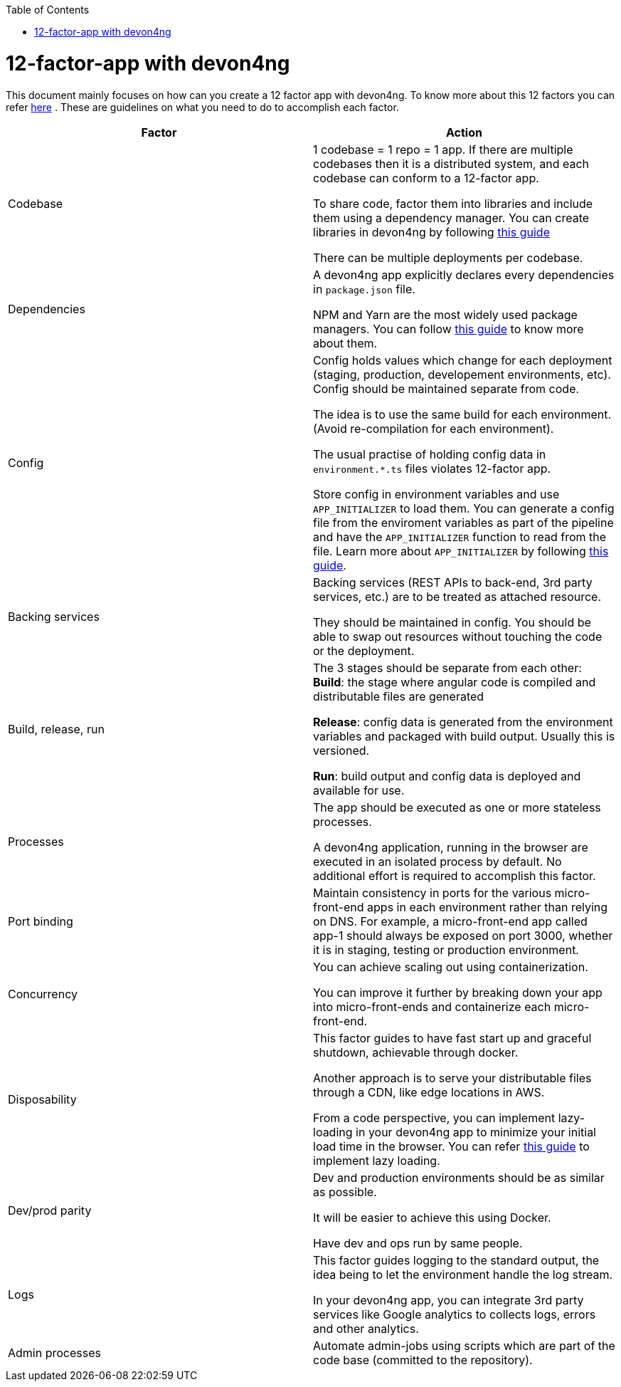 :toc: macro
toc::[]
:idprefix:
:idseparator: -

= 12-factor-app with devon4ng

This document mainly focuses on how can you create a 12 factor app with devon4ng. To know more about this 12 factors you can refer https://12factor.net/[here] . These are guidelines on what you need to do to accomplish each factor.



|===
|Factor |Action

|Codebase
|1 codebase = 1 repo = 1 app. If there are multiple codebases then it is a distributed system, and each codebase can conform to a 12-factor app. +

To share code, factor them into libraries and include them using a dependency manager. You can create libraries in devon4ng by following https://github.com/devonfw/devon4ng/wiki/guide-angular-library[this guide] +

There can be multiple deployments per codebase. +

|Dependencies
|A devon4ng app explicitly declares every dependencies in `package.json` file. +

NPM and Yarn are the most widely used package managers. You can follow https://github.com/devonfw/devon4ng/wiki/guide-package-managers[this guide] to know more about them.

|Config
|Config holds values which change for each deployment (staging, production, developement environments, etc). Config should be maintained separate from code. +

The idea is to use the same build for each environment. (Avoid re-compilation for each environment). +

The usual practise of holding config data in `environment.*.ts` files violates 12-factor app. +

Store config in environment variables and use `APP_INITIALIZER` to load them. You can generate a config file from the enviroment variables as part of the pipeline and have the `APP_INITIALIZER` function to read from the file. Learn more about `APP_INITIALIZER` by following https://github.com/devonfw/devon4ng/wiki/guide-app-initializer[this guide].

|Backing services
|Backing services (REST APIs to back-end, 3rd party services, etc.) are to be treated as attached resource. +

They should be maintained in config. You should be able to swap out resources without touching the code or the deployment.

|Build, release, run
|The 3 stages should be separate from each other: +
*Build*: the stage where angular code is compiled and distributable files are generated +

*Release*: config data is generated from the environment variables and packaged with build output. Usually this is versioned. +

*Run*: build output and config data is deployed and available for use.

|Processes
|The app should be executed as one or more stateless processes. +

A devon4ng application, running in the browser are executed in an isolated process by default. No additional effort is required to accomplish this factor.

|Port binding
|Maintain consistency in ports for the various micro-front-end apps in each environment rather than relying on DNS. For example, a micro-front-end app called app-1 should always be exposed on port 3000, whether it is in staging, testing or production environment.

|Concurrency
|You can achieve scaling out using containerization. +

You can improve it further by breaking down your app into micro-front-ends and containerize each micro-front-end.

|Disposability
|This factor guides to have fast start up and graceful shutdown, achievable through docker. +

Another approach is to serve your distributable files through a CDN, like edge locations in AWS. +

From a code perspective, you can implement lazy-loading in your devon4ng app to minimize your initial load time in the browser. You can refer https://github.com/devonfw/devon4ng/wiki/guide-angular-lazy-loading[this guide] to implement lazy loading.

|Dev/prod parity
|Dev and production environments should be as similar as possible. +

It will be easier to achieve this using Docker. +

Have dev and ops  run by same people.

|Logs
|This factor guides logging to the standard output, the idea being to let the environment handle the log stream. +

In your devon4ng app, you can integrate 3rd party services like Google analytics to collects logs, errors and other analytics.

|Admin processes
|Automate admin-jobs using scripts which are part of the code base (committed to the repository).
|===
